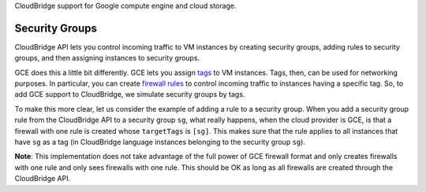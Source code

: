 CloudBridge support for Google compute engine and cloud storage.

Security Groups
~~~~~~~~~~~~~~~
CloudBridge API lets you control incoming traffic to VM instances by creating
security groups, adding rules to security groups, and then assigning instances
to security groups.

GCE does this a little bit differently. GCE lets you assign `tags`_ to VM
instances. Tags, then, can be used for networking purposes. In particular, you
can create `firewall rules`_ to control incoming traffic to instances having a
specific tag. So, to add GCE support to CloudBridge, we simulate security groups
by tags.

To make this more clear, let us consider the example of adding a rule to a
security group. When you add a security group rule from the CloudBridge API to a
security group ``sg``, what really happens, when the cloud provider is GCE, is
that a firewall with one rule is created whose ``targetTags`` is ``[sg]``. This
makes sure that the rule applies to all instances that have ``sg`` as a tag (in
CloudBridge language instances belonging to the security group ``sg``).

**Note**: This implementation does not take advantage of the full power of GCE
firewall format and only creates firewalls with one rule and only sees firewalls
with one rule.  This should be OK as long as all firewalls are created through
the CloudBridge API.

.. _`tags`: https://cloud.google.com/compute/docs/reference/latest/instances/
   setTags
.. _`firewall rules`: https://cloud.google.com/compute/docs/
   networking#firewall_rules
